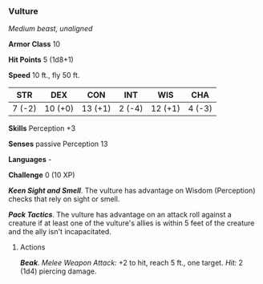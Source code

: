 *** Vulture
:PROPERTIES:
:CUSTOM_ID: vulture
:END:
/Medium beast, unaligned/

*Armor Class* 10

*Hit Points* 5 (1d8+1)

*Speed* 10 ft., fly 50 ft.

| STR    | DEX     | CON     | INT    | WIS     | CHA    |
|--------+---------+---------+--------+---------+--------|
| 7 (-2) | 10 (+0) | 13 (+1) | 2 (-4) | 12 (+1) | 4 (-3) |

*Skills* Perception +3

*Senses* passive Perception 13

*Languages* -

*Challenge* 0 (10 XP)

*/Keen Sight and Smell/*. The vulture has advantage on Wisdom
(Perception) checks that rely on sight or smell.

*/Pack Tactics/*. The vulture has advantage on an attack roll against a
creature if at least one of the vulture's allies is within 5 feet of the
creature and the ally isn't incapacitated.

****** Actions
:PROPERTIES:
:CUSTOM_ID: actions
:END:
*/Beak/*. /Melee Weapon Attack:/ +2 to hit, reach 5 ft., one target.
/Hit:/ 2 (1d4) piercing damage.
